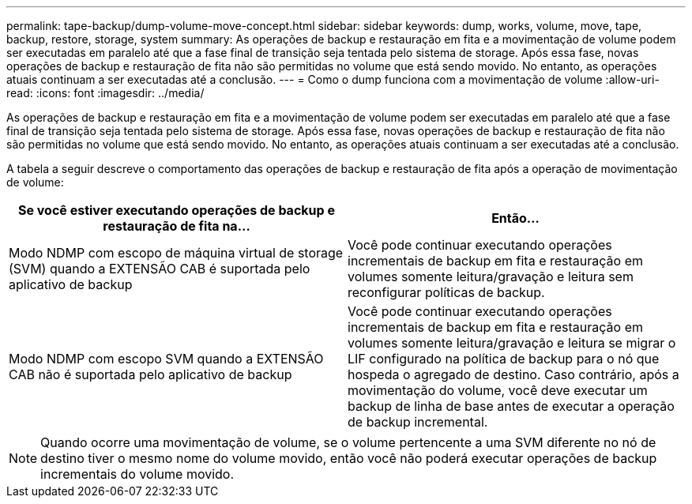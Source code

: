 ---
permalink: tape-backup/dump-volume-move-concept.html 
sidebar: sidebar 
keywords: dump, works, volume, move, tape, backup, restore, storage, system 
summary: As operações de backup e restauração em fita e a movimentação de volume podem ser executadas em paralelo até que a fase final de transição seja tentada pelo sistema de storage. Após essa fase, novas operações de backup e restauração de fita não são permitidas no volume que está sendo movido. No entanto, as operações atuais continuam a ser executadas até a conclusão. 
---
= Como o dump funciona com a movimentação de volume
:allow-uri-read: 
:icons: font
:imagesdir: ../media/


[role="lead"]
As operações de backup e restauração em fita e a movimentação de volume podem ser executadas em paralelo até que a fase final de transição seja tentada pelo sistema de storage. Após essa fase, novas operações de backup e restauração de fita não são permitidas no volume que está sendo movido. No entanto, as operações atuais continuam a ser executadas até a conclusão.

A tabela a seguir descreve o comportamento das operações de backup e restauração de fita após a operação de movimentação de volume:

|===
| Se você estiver executando operações de backup e restauração de fita na... | Então... 


 a| 
Modo NDMP com escopo de máquina virtual de storage (SVM) quando a EXTENSÃO CAB é suportada pelo aplicativo de backup
 a| 
Você pode continuar executando operações incrementais de backup em fita e restauração em volumes somente leitura/gravação e leitura sem reconfigurar políticas de backup.



 a| 
Modo NDMP com escopo SVM quando a EXTENSÃO CAB não é suportada pelo aplicativo de backup
 a| 
Você pode continuar executando operações incrementais de backup em fita e restauração em volumes somente leitura/gravação e leitura se migrar o LIF configurado na política de backup para o nó que hospeda o agregado de destino. Caso contrário, após a movimentação do volume, você deve executar um backup de linha de base antes de executar a operação de backup incremental.

|===
[NOTE]
====
Quando ocorre uma movimentação de volume, se o volume pertencente a uma SVM diferente no nó de destino tiver o mesmo nome do volume movido, então você não poderá executar operações de backup incrementais do volume movido.

====